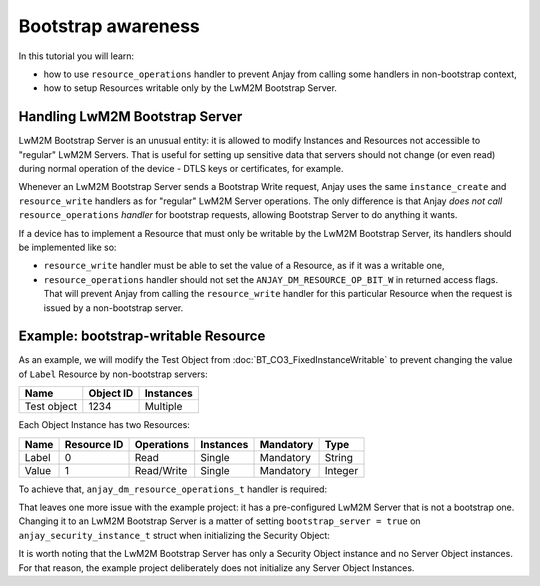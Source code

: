 ..
   Copyright 2017 AVSystem <avsystem@avsystem.com>

   Licensed under the Apache License, Version 2.0 (the "License");
   you may not use this file except in compliance with the License.
   You may obtain a copy of the License at

       http://www.apache.org/licenses/LICENSE-2.0

   Unless required by applicable law or agreed to in writing, software
   distributed under the License is distributed on an "AS IS" BASIS,
   WITHOUT WARRANTIES OR CONDITIONS OF ANY KIND, either express or implied.
   See the License for the specific language governing permissions and
   limitations under the License.

Bootstrap awareness
===================

In this tutorial you will learn:

- how to use ``resource_operations`` handler to prevent Anjay from calling
  some handlers in non-bootstrap context,

- how to setup Resources writable only by the LwM2M Bootstrap Server.


Handling LwM2M Bootstrap Server
-------------------------------

LwM2M Bootstrap Server is an unusual entity: it is allowed to modify Instances
and Resources not accessible to "regular" LwM2M Servers. That is useful for
setting up sensitive data that servers should not change (or even read) during
normal operation of the device - DTLS keys or certificates, for example.

Whenever an LwM2M Bootstrap Server sends a Bootstrap Write request, Anjay uses
the same ``instance_create`` and ``resource_write`` handlers as for "regular"
LwM2M Server operations. The only difference is that Anjay *does not call*
``resource_operations`` *handler* for bootstrap requests, allowing Bootstrap
Server to do anything it wants.

If a device has to implement a Resource that must only be writable by the LwM2M
Bootstrap Server, its handlers should be implemented like so:

- ``resource_write`` handler must be able to set the value of a Resource,
  as if it was a writable one,

- ``resource_operations`` handler should not set the
  ``ANJAY_DM_RESOURCE_OP_BIT_W`` in returned access flags. That will prevent
  Anjay from calling the ``resource_write`` handler for this particular Resource
  when the request is issued by a non-bootstrap server.


Example: bootstrap-writable Resource
------------------------------------

As an example, we will modify the Test Object from
:doc:`BT_CO3_FixedInstanceWritable` to prevent changing the value of ``Label``
Resource by non-bootstrap servers:

+-------------+-----------+-----------+
| Name        | Object ID | Instances |
+=============+===========+===========+
| Test object | 1234      | Multiple  |
+-------------+-----------+-----------+

Each Object Instance has two Resources:

+-------+-------------+------------+-----------+-----------+---------+
| Name  | Resource ID | Operations | Instances | Mandatory | Type    |
+=======+=============+============+===========+===========+=========+
| Label | 0           | Read       | Single    | Mandatory | String  |
+-------+-------------+------------+-----------+-----------+---------+
| Value | 1           | Read/Write | Single    | Mandatory | Integer |
+-------+-------------+------------+-----------+-----------+---------+


To achieve that, ``anjay_dm_resource_operations_t`` handler is required:

.. highlight:: c
.. snippet-source:: examples/tutorial/custom-object/bootstrap-awareness/src/main.c

   static int test_resource_operations(anjay_t *anjay,
                                       const anjay_dm_object_def_t *const *obj_ptr,
                                       anjay_rid_t rid,
                                       anjay_dm_resource_op_mask_t *out) {
       (void) anjay;
       (void) obj_ptr;
       *out = ANJAY_DM_RESOURCE_OP_NONE;

       switch (rid) {
       case 0:
           // only allow reading Resource 0 by LwM2M Servers
           // this will be ignored for LwM2M Bootstrap Server
           *out = ANJAY_DM_RESOURCE_OP_BIT_R;
           break;
       case 1:
           // Value Resource can be read/written by LwM2M Servers
           *out = ANJAY_DM_RESOURCE_OP_BIT_R | ANJAY_DM_RESOURCE_OP_BIT_W;
           break;
       default:
           break;
       }

       return 0;
   }

   // ...

   static const anjay_dm_object_def_t OBJECT_DEF = {
       // Object ID
       .oid = 1234,
       // ...
       .handlers = {
           // ... other handlers

           .resource_operations = test_resource_operations,
           // ... other handlers
       }
   };


That leaves one more issue with the example project: it has a pre-configured
LwM2M Server that is not a bootstrap one. Changing it to an LwM2M Bootstrap
Server is a matter of setting ``bootstrap_server = true`` on
``anjay_security_instance_t`` struct when initializing the Security Object:

.. snippet-source:: examples/tutorial/custom-object/bootstrap-awareness/src/main.c

    const anjay_security_instance_t security_instance = {
        .ssid = 1,
        .bootstrap_server = true,
        .server_uri = "coap://127.0.0.1:5683",
        .security_mode = ANJAY_UDP_SECURITY_NOSEC
    };


It is worth noting that the LwM2M Bootstrap Server has only a Security Object
instance and no Server Object instances. For that reason, the example project
deliberately does not initialize any Server Object Instances.
